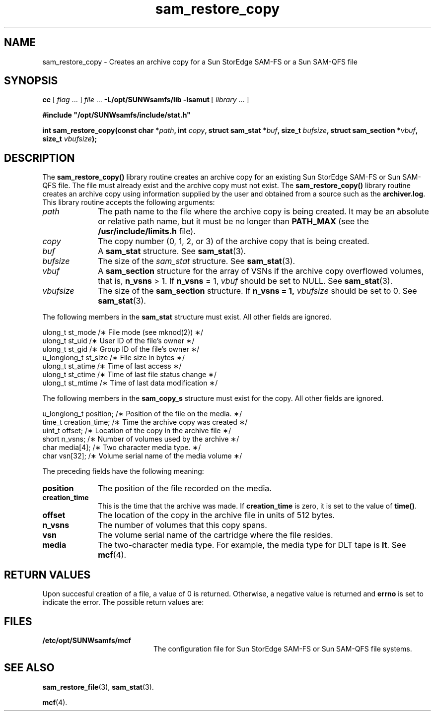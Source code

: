 '\" t
.\" $Revision: 1.20 $
.ds ]W Sun Microsystems
'\" !tbl | mmdoc
.\" SAM-QFS_notice_begin
.\"
.\" CDDL HEADER START
.\"
.\" The contents of this file are subject to the terms of the
.\" Common Development and Distribution License (the "License").
.\" You may not use this file except in compliance with the License.
.\"
.\" You can obtain a copy of the license at pkg/OPENSOLARIS.LICENSE
.\" or http://www.opensolaris.org/os/licensing.
.\" See the License for the specific language governing permissions
.\" and limitations under the License.
.\"
.\" When distributing Covered Code, include this CDDL HEADER in each
.\" file and include the License file at pkg/OPENSOLARIS.LICENSE.
.\" If applicable, add the following below this CDDL HEADER, with the
.\" fields enclosed by brackets "[]" replaced with your own identifying
.\" information: Portions Copyright [yyyy] [name of copyright owner]
.\"
.\" CDDL HEADER END
.\"
.\" Copyright 2009 Sun Microsystems, Inc.  All rights reserved.
.\" Use is subject to license terms.
.\"
.\" SAM-QFS_notice_end
.na
.nh
.TH sam_restore_copy 3 "24 Jan 2002"
.SH NAME
sam_restore_copy \- Creates an archive copy for a Sun StorEdge \%SAM-FS or a Sun \%SAM-QFS file
.SH SYNOPSIS
\fBcc\fR
[\ \fIflag\fR\ \&.\&.\&.\ ]
\fIfile\fR\ \&.\&.\&.
\%\fB-L/opt/SUNWsamfs/lib\fR
\%\fB-lsamut\ \fR[\ \fIlibrary\fR\ \&.\&.\&.\ ]
.PP
\fB#include "/opt/SUNWsamfs/include/stat.h"\fR
.PP
\fBint sam_restore_copy(const char *\fIpath\fB,
int \fIcopy\fB,
struct sam_stat *\fIbuf\fB,
size_t \fIbufsize\fB,
struct sam_section *\fIvbuf\fB,
size_t \fIvbufsize\fB);\fR
.SH DESCRIPTION
The \fBsam_restore_copy()\fR library routine
creates an archive copy for an existing Sun StorEdge \%SAM-FS or
Sun \%SAM-QFS file.
The file must already exist and the archive copy must not exist.
The \fBsam_restore_copy()\fR library routine
creates an archive copy using information supplied by the user and
obtained from a source such as the \fBarchiver.log\fR.
This library routine accepts the following arguments:
.TP 10
\fIpath\fR
The path name to the file where the archive copy is being created.
It may be an absolute or relative path name, but it must be no longer
than \fBPATH_MAX\fR (see the \fB/usr/include/limits.h\fR file).
.TP
\fIcopy\fR
The copy number (0, 1, 2, or 3) of the archive copy that is being created.
.TP
\fIbuf\fR
A \fBsam_stat\fR structure.  See \fBsam_stat\fR(3).
.TP
\fIbufsize\fR
The size of the \fIsam_stat\fR structure.  See \fBsam_stat\fR(3).
.TP
\fIvbuf\fR
A \fBsam_section\fR structure for the array of VSNs if the archive
copy overflowed volumes, that is, \fBn_vsns\fR > 1.
If \fBn_vsns\fR = 1, \fIvbuf\fR should be set to NULL.
See \fBsam_stat\fR(3).
.TP
\fIvbufsize\fR
The size of the \fBsam_section\fR structure.
If \fBn_vsns = 1, \fIvbufsize\fR should be set to 0.
See \fBsam_stat\fR(3).
.PP
The following members in the \fBsam_stat\fR structure must exist.
All other fields are ignored.
.PP
.nf
ulong_t      st_mode      /\(** File mode (see mknod(2)) \(**/
ulong_t      st_uid       /\(** User ID of the file's owner \(**/
ulong_t      st_gid       /\(** Group ID of the file's owner \(**/
u_longlong_t st_size      /\(** File size in bytes \(**/
ulong_t      st_atime     /\(** Time of last access      \(**/
ulong_t      st_ctime     /\(** Time of last file status change \(**/
ulong_t      st_mtime     /\(** Time of last data modification  \(**/
.fi
.PP
The following members in the \fBsam_copy_s\fR structure must exist for the copy.
All other fields are ignored.
.PP
.nf
u_longlong_t position;    /\(** Position of the file on the media. \(**/
time_t       creation_time; /\(** Time the archive copy was created \(**/
uint_t       offset;      /\(** Location of the copy in the archive file \(**/
short        n_vsns;      /\(** Number of volumes used by the archive \(**/
char         media[4];    /\(** Two character media type. \(**/
char         vsn[32];     /\(** Volume serial name of the media volume \(**/
.fi
.PP
The preceding fields have the following meaning:
.TP 10
\fBposition\fR
The position of the file recorded on the media.
.TP 10
\fBcreation_time\fR
This is the time that the archive was made.  If \fBcreation_time\fR
is zero, it is set to the value of \fBtime()\fR.
.TP
\fBoffset\fR
The location of the copy in the archive file in units of 512 bytes.
.TP
\fBn_vsns\fR
The number of volumes that this copy spans.
.TP
\fBvsn\fR
The volume serial name of the cartridge where the file resides.
.TP
\fBmedia\fR
The \%two-character media type.
For example, the media type for DLT tape is \fBlt\fR.
See \fBmcf\fR(4).
.SH RETURN VALUES
Upon succesful creation of a file, a value of 0 is returned.
Otherwise, a negative value is returned and \fBerrno\fR is set to indicate the error.
The possible return values are:
.nf
.TS
tab (%) ;
 l l .
-1%user is not root
-2%invalid copy number
-3%invalid VSN
-4%file does not exist
-5%file open failed
-6%uid and gid do not match those for the existing file
-7%invalid VSN for this copy
-8%multiple copies but vbufsize incorrect
-9%media type invalid
-10%copy restore failed for some other reason
.TE
.fi
.ft 3
.SH FILES
.TP 20
\fB/etc/opt/SUNWsamfs/mcf
The configuration file for Sun StorEdge \%SAM-FS or Sun \%SAM-QFS file systems.
.SH "SEE ALSO"
\fBsam_restore_file\fR(3),
\fBsam_stat\fR(3).
.PP
\fBmcf\fR(4).

